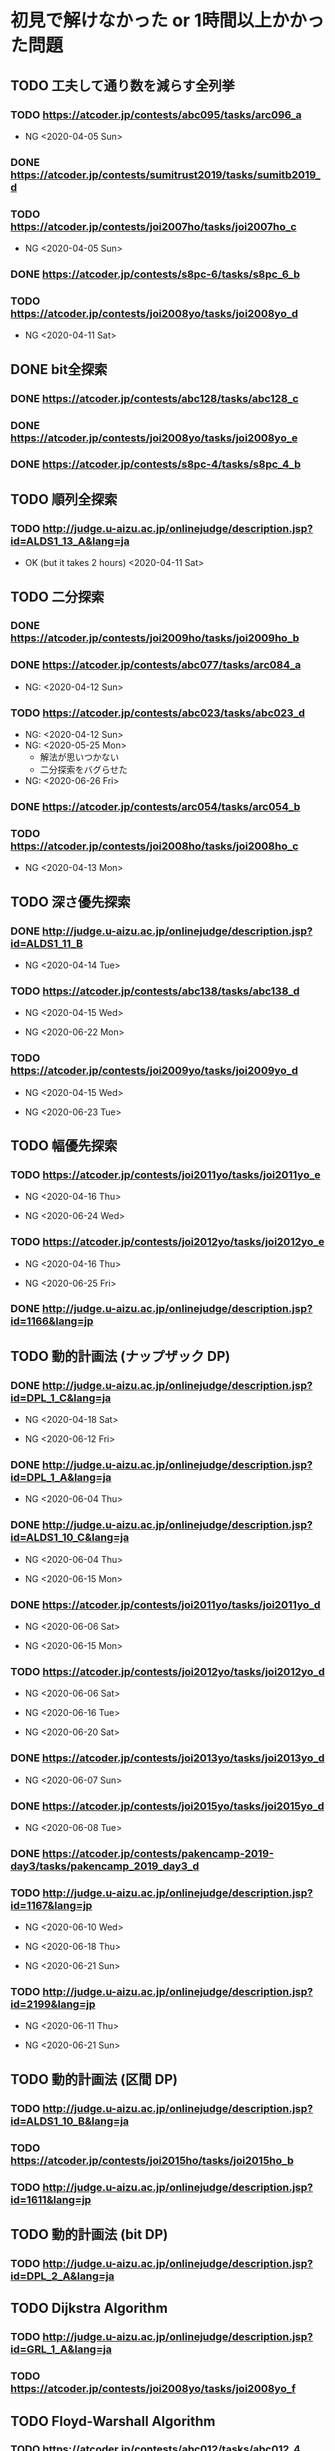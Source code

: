 * 初見で解けなかった or 1時間以上かかった問題
** TODO 工夫して通り数を減らす全列挙
*** TODO https://atcoder.jp/contests/abc095/tasks/arc096_a

- NG <2020-04-05 Sun>

*** DONE https://atcoder.jp/contests/sumitrust2019/tasks/sumitb2019_d
    CLOSED: [2020-04-05 Sun 20:59]

*** TODO https://atcoder.jp/contests/joi2007ho/tasks/joi2007ho_c

- NG <2020-04-05 Sun>

*** DONE https://atcoder.jp/contests/s8pc-6/tasks/s8pc_6_b
    CLOSED: [2020-04-11 Sat 15:21]

*** TODO https://atcoder.jp/contests/joi2008yo/tasks/joi2008yo_d

- NG <2020-04-11 Sat>

** DONE bit全探索
   CLOSED: [2020-04-11 Sat 20:31]
*** DONE https://atcoder.jp/contests/abc128/tasks/abc128_c
    CLOSED: [2020-04-11 Sat 17:22]

*** DONE https://atcoder.jp/contests/joi2008yo/tasks/joi2008yo_e
    CLOSED: [2020-04-11 Sat 19:01]

*** DONE https://atcoder.jp/contests/s8pc-4/tasks/s8pc_4_b
    CLOSED: [2020-04-11 Sat 20:31]

** TODO 順列全探索
*** TODO http://judge.u-aizu.ac.jp/onlinejudge/description.jsp?id=ALDS1_13_A&lang=ja

- OK (but it takes 2 hours) <2020-04-11 Sat>

** TODO 二分探索
*** DONE https://atcoder.jp/contests/joi2009ho/tasks/joi2009ho_b
    CLOSED: [2020-04-12 Sun 15:06]

*** DONE https://atcoder.jp/contests/abc077/tasks/arc084_a
    CLOSED: [2020-05-19 Tue 22:22]

- NG: <2020-04-12 Sun>

*** TODO https://atcoder.jp/contests/abc023/tasks/abc023_d

- NG: <2020-04-12 Sun>
- NG: <2020-05-25 Mon>
  - 解法が思いつかない
  - 二分探索をバグらせた
- NG: <2020-06-26 Fri>

*** DONE https://atcoder.jp/contests/arc054/tasks/arc054_b
    CLOSED: [2020-04-12 Sun 19:03]

*** TODO https://atcoder.jp/contests/joi2008ho/tasks/joi2008ho_c

- NG <2020-04-13 Mon>

** TODO 深さ優先探索
*** DONE http://judge.u-aizu.ac.jp/onlinejudge/description.jsp?id=ALDS1_11_B
    CLOSED: [2020-05-19 Tue 22:51]

- NG <2020-04-14 Tue>

*** TODO https://atcoder.jp/contests/abc138/tasks/abc138_d

- NG <2020-04-15 Wed>

- NG <2020-06-22 Mon>

*** TODO https://atcoder.jp/contests/joi2009yo/tasks/joi2009yo_d

- NG <2020-04-15 Wed>

- NG <2020-06-23 Tue>

** TODO 幅優先探索
*** TODO https://atcoder.jp/contests/joi2011yo/tasks/joi2011yo_e

- NG <2020-04-16 Thu>

- NG <2020-06-24 Wed>

*** TODO https://atcoder.jp/contests/joi2012yo/tasks/joi2012yo_e

- NG <2020-04-16 Thu>

- NG <2020-06-25 Fri>

*** DONE http://judge.u-aizu.ac.jp/onlinejudge/description.jsp?id=1166&lang=jp
    CLOSED: [2020-04-18 Sat 01:51]

** TODO 動的計画法 (ナップザック DP)
*** DONE http://judge.u-aizu.ac.jp/onlinejudge/description.jsp?id=DPL_1_C&lang=ja
    CLOSED: [2020-06-19 Fri 08:44]

- NG <2020-04-18 Sat>

- NG <2020-06-12 Fri>

*** DONE http://judge.u-aizu.ac.jp/onlinejudge/description.jsp?id=DPL_1_A&lang=ja
    CLOSED: [2020-06-12 Fri 08:53]

- NG <2020-06-04 Thu>

*** DONE http://judge.u-aizu.ac.jp/onlinejudge/description.jsp?id=ALDS1_10_C&lang=ja
    CLOSED: [2020-06-19 Fri 09:05]

- NG <2020-06-04 Thu>

- NG <2020-06-15 Mon>

*** DONE https://atcoder.jp/contests/joi2011yo/tasks/joi2011yo_d
    CLOSED: [2020-06-20 Sat 11:15]

- NG <2020-06-06 Sat>

- NG <2020-06-15 Mon>

*** TODO https://atcoder.jp/contests/joi2012yo/tasks/joi2012yo_d

- NG <2020-06-06 Sat>

- NG <2020-06-16 Tue>

- NG <2020-06-20 Sat>

*** DONE https://atcoder.jp/contests/joi2013yo/tasks/joi2013yo_d
    CLOSED: [2020-06-17 Wed 20:48]

- NG <2020-06-07 Sun>

*** DONE https://atcoder.jp/contests/joi2015yo/tasks/joi2015yo_d
    CLOSED: [2020-06-17 Wed 21:16]

- NG <2020-06-08 Tue>

*** DONE https://atcoder.jp/contests/pakencamp-2019-day3/tasks/pakencamp_2019_day3_d
    CLOSED: [2020-06-09 Tue 21:20]

*** TODO http://judge.u-aizu.ac.jp/onlinejudge/description.jsp?id=1167&lang=jp

- NG <2020-06-10 Wed>

- NG <2020-06-18 Thu>

- NG <2020-06-21 Sun>

*** TODO http://judge.u-aizu.ac.jp/onlinejudge/description.jsp?id=2199&lang=jp

- NG <2020-06-11 Thu>

- NG <2020-06-21 Sun>

** TODO 動的計画法 (区間 DP)
*** TODO http://judge.u-aizu.ac.jp/onlinejudge/description.jsp?id=ALDS1_10_B&lang=ja

*** TODO https://atcoder.jp/contests/joi2015ho/tasks/joi2015ho_b

*** TODO http://judge.u-aizu.ac.jp/onlinejudge/description.jsp?id=1611&lang=jp

** TODO 動的計画法 (bit DP)
*** TODO http://judge.u-aizu.ac.jp/onlinejudge/description.jsp?id=DPL_2_A&lang=ja

** TODO Dijkstra Algorithm
*** TODO http://judge.u-aizu.ac.jp/onlinejudge/description.jsp?id=GRL_1_A&lang=ja

*** TODO https://atcoder.jp/contests/joi2008yo/tasks/joi2008yo_f

** TODO Floyd-Warshall Algorithm
*** TODO https://atcoder.jp/contests/abc012/tasks/abc012_4

** TODO Minimum Spanning Tree
*** TODO https://atcoder.jp/contests/joisc2010/tasks/joisc2010_finals

** TODO Prime Number
*** TODO http://judge.u-aizu.ac.jp/onlinejudge/description.jsp?id=NTL_1_A&lang=ja

*** TODO https://atcoder.jp/contests/abc084/tasks/abc084_d

** TODO Power calculation
*** TODO http://judge.u-aizu.ac.jp/onlinejudge/description.jsp?id=NTL_1_B&lang=ja

** TODO 逆元を使う問題
*** TODO https://atcoder.jp/contests/abc034/tasks/abc034_c

** TODO 累積和
*** TODO https://atcoder.jp/contests/nikkei2019-final/tasks/nikkei2019_final_a

*** TODO https://atcoder.jp/contests/joi2011ho/tasks/joi2011ho1

*** TODO https://atcoder.jp/contests/abc106/tasks/abc106_d

*** TODO https://atcoder.jp/contests/gigacode-2019/tasks/gigacode_2019_d

** TODO Disjoint Set
*** TODO https://atcoder.jp/contests/abc075/tasks/abc075_c?lang=ja

*** TODO https://atcoder.jp/contests/s8pc-1/tasks/s8pc_1_e

** TODO その他のテクニック
*** TODO https://atcoder.jp/contests/joi2008ho/tasks/joi2008ho_a
